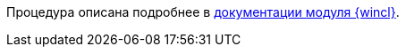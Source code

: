 //tag::wincl[]
Процедура описана подробнее в xref:winclient:user:security.adoc[документации модуля {wincl}].
//end::wincl[]